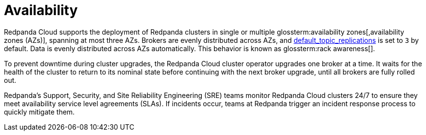 = Availability
:description: Learn how Redpanda Cloud supports deploying Redpanda clusters in single or multiple availability zones (AZs).
:page-cloud: true

Redpanda Cloud supports the deployment of Redpanda clusters in single or multiple
glossterm:availability zones[,availability zones (AZs)], spanning at most three AZs. Brokers are evenly distributed
across AZs, and xref:reference:cluster-properties.adoc#default_topic_replications[default_topic_replications]
is set to `3` by default. Data is evenly distributed across AZs automatically. This behavior is
known as glossterm:rack awareness[].

To prevent downtime during cluster upgrades, the Redpanda Cloud
cluster operator upgrades one broker at a time. It
waits for the health of the cluster to return to its nominal state before
continuing with the next broker upgrade, until all brokers are fully rolled out.

Redpanda's Support, Security, and Site Reliability Engineering (SRE) teams monitor
Redpanda Cloud clusters 24/7 to ensure they meet availability service level
agreements (SLAs). If incidents occur, teams at Redpanda trigger an incident
response process to quickly mitigate them.
